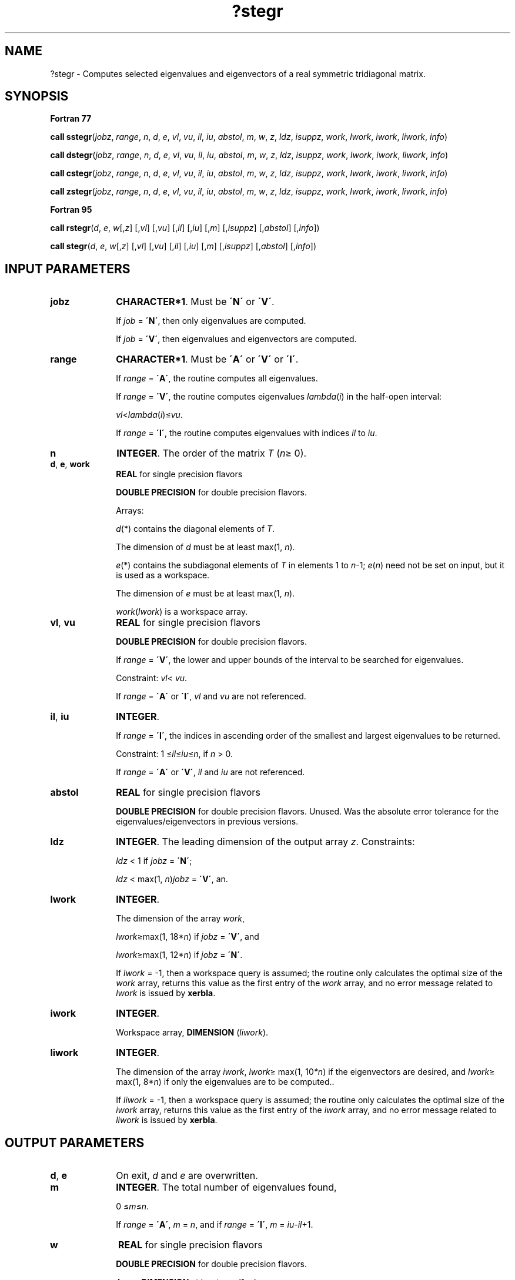.\" Copyright (c) 2002 \- 2008 Intel Corporation
.\" All rights reserved.
.\"
.TH ?stegr 3 "Intel Corporation" "Copyright(C) 2002 \- 2008" "Intel(R) Math Kernel Library"
.SH NAME
?stegr \- Computes selected eigenvalues and eigenvectors of a real symmetric tridiagonal matrix.
.SH SYNOPSIS
.PP
.B Fortran 77
.PP
\fBcall sstegr\fR(\fIjobz\fR, \fIrange\fR, \fIn\fR, \fId\fR, \fIe\fR, \fIvl\fR, \fIvu\fR, \fIil\fR, \fIiu\fR, \fIabstol\fR, \fIm\fR, \fIw\fR, \fIz\fR, \fIldz\fR, \fIisuppz\fR, \fIwork\fR, \fIlwork\fR, \fIiwork\fR, \fIliwork\fR, \fIinfo\fR)
.PP
\fBcall dstegr\fR(\fIjobz\fR, \fIrange\fR, \fIn\fR, \fId\fR, \fIe\fR, \fIvl\fR, \fIvu\fR, \fIil\fR, \fIiu\fR, \fIabstol\fR, \fIm\fR, \fIw\fR, \fIz\fR, \fIldz\fR, \fIisuppz\fR, \fIwork\fR, \fIlwork\fR, \fIiwork\fR, \fIliwork\fR, \fIinfo\fR)
.PP
\fBcall cstegr\fR(\fIjobz\fR, \fIrange\fR, \fIn\fR, \fId\fR, \fIe\fR, \fIvl\fR, \fIvu\fR, \fIil\fR, \fIiu\fR, \fIabstol\fR, \fIm\fR, \fIw\fR, \fIz\fR, \fIldz\fR, \fIisuppz\fR, \fIwork\fR, \fIlwork\fR, \fIiwork\fR, \fIliwork\fR, \fIinfo\fR)
.PP
\fBcall zstegr\fR(\fIjobz\fR, \fIrange\fR, \fIn\fR, \fId\fR, \fIe\fR, \fIvl\fR, \fIvu\fR, \fIil\fR, \fIiu\fR, \fIabstol\fR, \fIm\fR, \fIw\fR, \fIz\fR, \fIldz\fR, \fIisuppz\fR, \fIwork\fR, \fIlwork\fR, \fIiwork\fR, \fIliwork\fR, \fIinfo\fR)
.PP
.B Fortran 95
.PP
\fBcall rstegr\fR(\fId\fR, \fIe\fR, \fIw\fR[,\fIz\fR] [,\fIvl\fR] [,\fIvu\fR] [,\fIil\fR] [,\fIiu\fR] [,\fIm\fR] [,\fIisuppz\fR] [,\fIabstol\fR] [,\fIinfo\fR])
.PP
\fBcall stegr\fR(\fId\fR, \fIe\fR, \fIw\fR[,\fIz\fR] [,\fIvl\fR] [,\fIvu\fR] [,\fIil\fR] [,\fIiu\fR] [,\fIm\fR] [,\fIisuppz\fR] [,\fIabstol\fR] [,\fIinfo\fR])
.SH INPUT PARAMETERS

.TP 10
\fBjobz\fR
.NL
\fBCHARACTER*1\fR. Must be \fB\'N\'\fR or \fB\'V\'\fR. 
.IP
If \fIjob\fR = \fB\'N\'\fR, then only eigenvalues are computed. 
.IP
If \fIjob\fR = \fB\'V\'\fR, then eigenvalues and eigenvectors are computed.
.TP 10
\fBrange\fR
.NL
\fBCHARACTER*1\fR. Must be \fB\'A\'\fR or \fB\'V\'\fR or \fB\'I\'\fR.
.IP
If \fIrange\fR = \fB\'A\'\fR, the routine computes all eigenvalues. 
.IP
If \fIrange\fR = \fB\'V\'\fR, the routine computes eigenvalues \fIlambda\fR(\fIi\fR) in the half-open interval: 
.IP
\fIvl\fR<\fIlambda\fR(\fIi\fR)\(<=\fIvu\fR. 
.IP
If \fIrange\fR = \fB\'I\'\fR, the routine computes eigenvalues with indices \fIil\fR to \fIiu\fR.
.TP 10
\fBn\fR
.NL
\fBINTEGER\fR. The order of the matrix \fIT\fR (\fIn\fR\(>= 0). 
.TP 10
\fBd\fR, \fBe\fR, \fBwork\fR
.NL
\fBREAL\fR for single precision flavors
.IP
\fBDOUBLE PRECISION\fR for double precision flavors. 
.IP
Arrays: 
.IP
\fId\fR(*) contains the diagonal elements of \fIT\fR. 
.IP
The dimension of \fId\fR must be at least max(1, \fIn\fR).
.IP
\fIe\fR(*) contains the subdiagonal elements of \fIT\fR in elements 1 to \fIn\fR-1; \fIe\fR(\fIn\fR) need not be set on input, but it is used as a workspace. 
.IP
The dimension of \fIe\fR must be at least max(1, \fIn\fR).
.IP
\fIwork\fR(\fIlwork\fR) is a workspace array.
.TP 10
\fBvl\fR, \fBvu\fR
.NL
\fBREAL\fR for single precision flavors
.IP
\fBDOUBLE PRECISION\fR for double precision flavors. 
.IP
If \fIrange\fR = \fB\'V\'\fR, the lower and upper bounds of the interval to be searched for eigenvalues. 
.IP
Constraint: \fIvl\fR< \fIvu\fR.
.IP
If \fIrange\fR = \fB\'A\'\fR or \fB\'I\'\fR, \fIvl\fR and \fIvu\fR are not referenced.
.TP 10
\fBil\fR, \fBiu\fR
.NL
\fBINTEGER\fR. 
.IP
If \fIrange\fR = \fB\'I\'\fR, the indices in ascending order of the smallest and largest eigenvalues to be returned. 
.IP
Constraint: 1 \(<=\fIil\fR\(<=\fIiu\fR\(<=\fIn\fR, if \fIn\fR > 0.
.IP
If \fIrange\fR = \fB\'A\'\fR or \fB\'V\'\fR, \fIil\fR and \fIiu\fR are not referenced.
.TP 10
\fBabstol\fR
.NL
\fBREAL\fR for single precision flavors
.IP
\fBDOUBLE PRECISION\fR for double precision flavors. Unused.  Was the absolute error tolerance for the eigenvalues/eigenvectors in previous versions.
.TP 10
\fBldz\fR
.NL
\fBINTEGER\fR. The leading dimension of the output array \fIz\fR. Constraints:
.IP
\fIldz\fR < 1 if \fIjobz\fR = \fB\'N\'\fR;
.IP
\fIldz\fR < max(1, \fIn\fR)\fIjobz\fR = \fB\'V\'\fR, an.
.TP 10
\fBlwork\fR
.NL
\fBINTEGER\fR. 
.IP
The dimension of the array \fIwork\fR, 
.IP
\fIlwork\fR\(>=max(1, 18*\fIn\fR)  if  \fIjobz\fR = \fB\'V\'\fR, and 
.IP
\fIlwork\fR\(>=max(1, 12*\fIn\fR)  if  \fIjobz\fR = \fB\'N\'\fR. 
.IP
If \fIlwork\fR = -1, then a workspace query is assumed; the routine only calculates the optimal size of the \fIwork\fR array, returns this value as the first entry of the \fIwork\fR array, and no error message related to \fIlwork\fR is issued by \fBxerbla\fR. 
.TP 10
\fBiwork\fR
.NL
\fBINTEGER\fR. 
.IP
Workspace array, \fBDIMENSION\fR (\fIliwork\fR).
.TP 10
\fBliwork\fR
.NL
\fBINTEGER\fR. 
.IP
The dimension of the array \fIiwork\fR, \fIlwork\fR\(>= max(1, 10\fI*n\fR) if the eigenvectors are desired, and  \fIlwork\fR\(>= max(1, 8*\fIn\fR) if only the eigenvalues are to be computed.. 
.IP
If \fIliwork\fR = -1, then a workspace query is assumed; the routine only calculates the optimal size of the \fIi\fR\fIwork\fR array, returns this value as the first entry of the \fIi\fR\fIwork\fR array, and no error message related to \fIliwork\fR is issued by \fBxerbla\fR. 
.SH OUTPUT PARAMETERS

.TP 10
\fBd\fR, \fBe\fR
.NL
On exit, \fId\fR and \fIe\fR are overwritten. 
.TP 10
\fBm\fR
.NL
\fBINTEGER\fR. The total number of eigenvalues found, 
.IP
0 \(<=\fIm\fR\(<=\fIn\fR. 
.IP
If \fIrange\fR = \fB\'A\'\fR, \fIm\fR = \fIn\fR, and if \fIrange\fR = \fB\'I\'\fR, \fIm\fR = \fIiu\fR-\fIil\fR+1.
.TP 10
\fBw\fR
.NL
\fBREAL\fR for single precision flavors
.IP
\fBDOUBLE PRECISION\fR for double precision flavors. 
.IP
Array, \fBDIMENSION\fR at least max(1, \fIn\fR). 
.IP
The selected eigenvalues in ascending order, stored in \fIw\fR(1) to \fIw\fR(\fIm\fR).
.TP 10
\fBz\fR
.NL
\fBREAL\fR for \fBsstegr\fR
.IP
\fBDOUBLE PRECISION\fR for \fBdstegr\fR
.IP
\fBCOMPLEX\fR for \fBcstegr\fR
.IP
\fBDOUBLE COMPLEX\fR for \fBzstegr\fR. 
.IP
Array \fIz\fR(\fIldz\fR, *), the second dimension of \fIz\fR must be at least max(1, \fIm\fR).
.IP
If \fIjobz\fR = \fB\'V\'\fR, and if \fIinfo\fR = 0, the first \fIm\fR columns of \fIz\fR contain the orthonormal eigenvectors of the matrix \fIT\fR corresponding to the selected eigenvalues, with the \fIi\fR-th column of \fIz\fR holding the eigenvector associated with \fIw\fR(\fIi\fR). 
.IP
If \fIjobz\fR = \fB\'N\'\fR, then \fIz\fR is not referenced. 
.IP
Note: you must ensure that at least max(1,\fIm\fR) columns are supplied in the array \fIz\fR ; if \fIrange\fR = \fB\'V\'\fR, the exact value of \fIm\fR is not known in advance and an upper bound must be used.  Supplying \fIn\fR columns is always safe.
.TP 10
\fBisuppz\fR
.NL
\fBINTEGER\fR. 
.IP
Array, \fBDIMENSION\fR at least (2*max(1, \fIm\fR)).
.IP
The support of the eigenvectors in \fIz\fR, that is the indices indicating the nonzero elements in \fIz\fR. The \fIi\fR-th computed eigenvector is nonzero only in elements \fIisuppz\fR(2*\fIi\fR-1) through \fIisuppz\fR(2\fI*i\fR). This is relevant in the case when the matrix is split. \fIisuppz\fR is only accessed when \fIjobz\fR = \fB\'V\'\fR, and \fIn\fR > 0.
.TP 10
\fBwork(1)\fR
.NL
On exit, if \fIinfo\fR = 0, then \fIwork(1)\fR returns the required minimal size of \fIlwork\fR.
.TP 10
\fBiwork(1)\fR
.NL
On exit, if \fIinfo\fR = 0, then \fIiwork(1)\fR returns the required minimal size of \fIliwork\fR.
.TP 10
\fBinfo\fR
.NL
\fBINTEGER\fR. 
.IP
If \fIinfo\fR = 0, the execution is successful. 
.IP
If \fIinfo\fR = \fI-i\fR, the \fIi\fR-th parameter had an illegal value.
.IP
If \fIinfo\fR = 1\fIx\fR, internal error in \fB?larre\fR occurred, 
.IP
If \fIinfo\fR = 2\fIx\fR, internal error in \fB?larrv\fR occurred. Here the digit \fIx\fR = abs(\fIiinfo\fR) < 10, where \fIiinfo\fR is the non-zero error code returned by \fB?larre\fR or \fB?larrv\fR, respectively.
.SH FORTRAN 95 INTERFACE NOTES
.PP
.PP
Routines in Fortran 95 interface have fewer arguments in the calling sequence than their Fortran 77 counterparts. For general conventions applied to skip redundant or restorable arguments, see Fortran 95  Interface Conventions.
.PP
Specific details for the routine \fBstegr\fR interface are the following:
.TP 10
\fBd\fR
.NL
Holds the vector of length (\fIn\fR).
.TP 10
\fBe\fR
.NL
Holds the vector of length (\fIn\fR).
.TP 10
\fBw\fR
.NL
Holds the vector of length (\fIn\fR).
.TP 10
\fBz\fR
.NL
Holds the matrix \fIZ\fR of size (\fIn,m\fR).
.TP 10
\fBisuppz\fR
.NL
Holds the vector of length (\fI2*m\fR).
.TP 10
\fBvl\fR
.NL
Default value for this argument is \fIvl\fR = - \fBHUGE\fR (\fIvl\fR) where \fBHUGE\fR(\fIa\fR) means the largest machine number of the same precision as argument \fIa\fR.
.TP 10
\fBvu\fR
.NL
Default value for this argument is \fIvu\fR = \fBHUGE\fR (\fIvl\fR).
.TP 10
\fBil\fR
.NL
Default value for this argument is \fIil\fR = 1.
.TP 10
\fBiu\fR
.NL
Default value for this argument is \fIiu\fR = \fIn\fR.
.TP 10
\fBabstol\fR
.NL
Default value for this argument is \fIabstol\fR = \fB0.0\(ulWP\fR.
.TP 10
\fBjobz\fR
.NL
Restored based on the presence of the argument \fIz\fR as follows: 
.IP
\fIjobz\fR = \fB\'V\'\fR, if \fIz\fR is present, 
.IP
\fIjobz\fR = \fB\'N\'\fR, if \fIz\fR is omitted.
.TP 10
\fBrange\fR
.NL
Restored based on the presence of arguments \fIvl\fR, \fIvu\fR, \fIil\fR, \fIiu\fR as follows: 
.IP
\fIrange\fR = \fB\'V\'\fR, if one of or both \fIvl\fR and \fIvu\fR are present, 
.IP
\fIrange\fR = \fB\'I\'\fR, if one of or both \fIil\fR and \fIiu\fR are present, 
.IP
\fIrange\fR = \fB\'A\'\fR, if none of \fIvl\fR, \fIvu\fR, \fIil\fR, \fIiu\fR is present,
.IP
Note that there will be an error condition if one of or both \fIvl\fR and \fIvu\fR are present and at the same time one of or both \fIil\fR and \fIiu\fR are present.
.PP
Note that two variants of Fortran 95 interface for \fBstegr\fR routine are needed because of an ambiguous choice between real and complex cases appear when \fIz\fR is omitted. Thus, the name \fBrstegr\fR is used in real cases (single or double precision), and the name \fBstegr\fR is used in complex cases (single or double precision).
